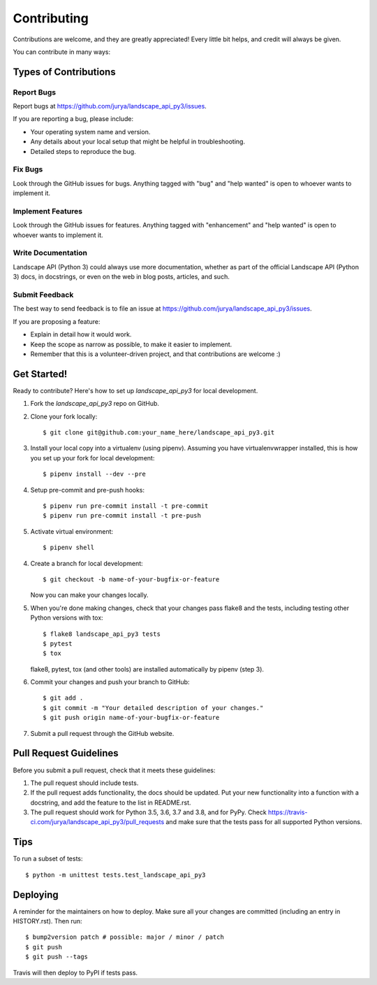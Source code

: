 .. highlight:: shell

============
Contributing
============

Contributions are welcome, and they are greatly appreciated! Every little bit
helps, and credit will always be given.

You can contribute in many ways:

Types of Contributions
----------------------

Report Bugs
~~~~~~~~~~~

Report bugs at https://github.com/jurya/landscape_api_py3/issues.

If you are reporting a bug, please include:

* Your operating system name and version.
* Any details about your local setup that might be helpful in troubleshooting.
* Detailed steps to reproduce the bug.

Fix Bugs
~~~~~~~~

Look through the GitHub issues for bugs. Anything tagged with "bug" and "help
wanted" is open to whoever wants to implement it.

Implement Features
~~~~~~~~~~~~~~~~~~

Look through the GitHub issues for features. Anything tagged with "enhancement"
and "help wanted" is open to whoever wants to implement it.

Write Documentation
~~~~~~~~~~~~~~~~~~~

Landscape API (Python 3) could always use more documentation, whether as part of the
official Landscape API (Python 3) docs, in docstrings, or even on the web in blog posts,
articles, and such.

Submit Feedback
~~~~~~~~~~~~~~~

The best way to send feedback is to file an issue at https://github.com/jurya/landscape_api_py3/issues.

If you are proposing a feature:

* Explain in detail how it would work.
* Keep the scope as narrow as possible, to make it easier to implement.
* Remember that this is a volunteer-driven project, and that contributions
  are welcome :)

Get Started!
------------

Ready to contribute? Here's how to set up `landscape_api_py3` for local development.

1. Fork the `landscape_api_py3` repo on GitHub.
2. Clone your fork locally::

    $ git clone git@github.com:your_name_here/landscape_api_py3.git

3. Install your local copy into a virtualenv (using pipenv). Assuming you have virtualenvwrapper installed, this is how you set up your fork for local development::

    $ pipenv install --dev --pre

4. Setup pre-commit and pre-push hooks::

    $ pipenv run pre-commit install -t pre-commit
    $ pipenv run pre-commit install -t pre-push

5. Activate virtual environment::

    $ pipenv shell

4. Create a branch for local development::

    $ git checkout -b name-of-your-bugfix-or-feature

   Now you can make your changes locally.

5. When you're done making changes, check that your changes pass flake8 and the
   tests, including testing other Python versions with tox::

    $ flake8 landscape_api_py3 tests
    $ pytest
    $ tox

   flake8, pytest, tox (and other tools) are installed automatically by pipenv (step 3).

6. Commit your changes and push your branch to GitHub::

    $ git add .
    $ git commit -m "Your detailed description of your changes."
    $ git push origin name-of-your-bugfix-or-feature

7. Submit a pull request through the GitHub website.

Pull Request Guidelines
-----------------------

Before you submit a pull request, check that it meets these guidelines:

1. The pull request should include tests.
2. If the pull request adds functionality, the docs should be updated. Put
   your new functionality into a function with a docstring, and add the
   feature to the list in README.rst.
3. The pull request should work for Python 3.5, 3.6, 3.7 and 3.8, and for PyPy. Check
   https://travis-ci.com/jurya/landscape_api_py3/pull_requests
   and make sure that the tests pass for all supported Python versions.

Tips
----

To run a subset of tests::


    $ python -m unittest tests.test_landscape_api_py3

Deploying
---------

A reminder for the maintainers on how to deploy.
Make sure all your changes are committed (including an entry in HISTORY.rst).
Then run::

$ bump2version patch # possible: major / minor / patch
$ git push
$ git push --tags

Travis will then deploy to PyPI if tests pass.
